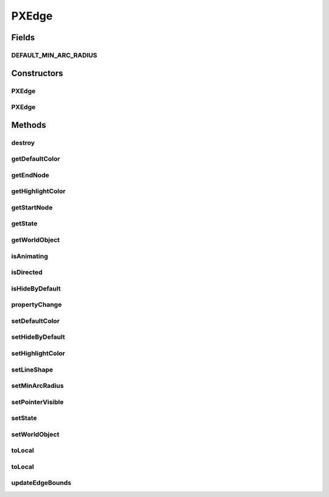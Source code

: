 .. java:import:: java.awt Color

.. java:import:: java.awt.geom Arc2D

.. java:import:: java.awt.geom Point2D

.. java:import:: java.beans PropertyChangeEvent

.. java:import:: java.beans PropertyChangeListener

.. java:import:: ca.nengo.ui.lib Style.NengoStyle

.. java:import:: ca.nengo.ui.lib.util Util

.. java:import:: ca.nengo.ui.lib.world Destroyable

.. java:import:: ca.nengo.ui.lib.world WorldObject

.. java:import:: ca.nengo.ui.lib.world.piccolo WorldObjectImpl

PXEdge
======

.. java:package:: ca.nengo.ui.lib.world.piccolo.primitives
   :noindex:

.. java:type:: public class PXEdge extends PXPath implements PropertyChangeListener, Destroyable, PiccoloNodeInWorld

   An edge with direction. An piccolo component.

   :author: Shu Wu

Fields
------
DEFAULT_MIN_ARC_RADIUS
^^^^^^^^^^^^^^^^^^^^^^

.. java:field:: static final double DEFAULT_MIN_ARC_RADIUS
   :outertype: PXEdge

   Default radius of the arc shape used by this edge. Only applies when the shape of this edge is set to an arc.

Constructors
------------
PXEdge
^^^^^^

.. java:constructor:: public PXEdge(WorldObjectImpl startNode, WorldObjectImpl endNode)
   :outertype: PXEdge

PXEdge
^^^^^^

.. java:constructor:: public PXEdge(WorldObjectImpl startNode, WorldObjectImpl endNode, boolean isDirected)
   :outertype: PXEdge

   Creates a new directed edge

   :param startNode: Starting node
   :param endNode: Ending node
   :param isDirected: Whether the direction of this edge matters

Methods
-------
destroy
^^^^^^^

.. java:method:: public void destroy()
   :outertype: PXEdge

getDefaultColor
^^^^^^^^^^^^^^^

.. java:method:: public Color getDefaultColor()
   :outertype: PXEdge

getEndNode
^^^^^^^^^^

.. java:method:: public WorldObjectImpl getEndNode()
   :outertype: PXEdge

getHighlightColor
^^^^^^^^^^^^^^^^^

.. java:method:: public Color getHighlightColor()
   :outertype: PXEdge

getStartNode
^^^^^^^^^^^^

.. java:method:: public WorldObjectImpl getStartNode()
   :outertype: PXEdge

getState
^^^^^^^^

.. java:method:: public EdgeState getState()
   :outertype: PXEdge

   :return: Edge state

getWorldObject
^^^^^^^^^^^^^^

.. java:method:: public WorldObject getWorldObject()
   :outertype: PXEdge

isAnimating
^^^^^^^^^^^

.. java:method:: public boolean isAnimating()
   :outertype: PXEdge

isDirected
^^^^^^^^^^

.. java:method:: public boolean isDirected()
   :outertype: PXEdge

isHideByDefault
^^^^^^^^^^^^^^^

.. java:method:: public boolean isHideByDefault()
   :outertype: PXEdge

   :return: Whether this edge is visible when in it's default state

propertyChange
^^^^^^^^^^^^^^

.. java:method:: public void propertyChange(PropertyChangeEvent event)
   :outertype: PXEdge

setDefaultColor
^^^^^^^^^^^^^^^

.. java:method:: public void setDefaultColor(Color defaultColor)
   :outertype: PXEdge

setHideByDefault
^^^^^^^^^^^^^^^^

.. java:method:: public void setHideByDefault(boolean hideByDefault)
   :outertype: PXEdge

   :param hideByDefault: If true, this edge is hidden in it's default state.

setHighlightColor
^^^^^^^^^^^^^^^^^

.. java:method:: public void setHighlightColor(Color highlightColor)
   :outertype: PXEdge

setLineShape
^^^^^^^^^^^^

.. java:method:: public void setLineShape(EdgeShape lineShape)
   :outertype: PXEdge

setMinArcRadius
^^^^^^^^^^^^^^^

.. java:method:: public void setMinArcRadius(double minArcRadius)
   :outertype: PXEdge

setPointerVisible
^^^^^^^^^^^^^^^^^

.. java:method:: public void setPointerVisible(boolean visible)
   :outertype: PXEdge

   :param visible: If true, the pointer will be visible. The pointer shows the direction of this edge.

setState
^^^^^^^^

.. java:method:: public final void setState(EdgeState state)
   :outertype: PXEdge

   :param state: New edge state

setWorldObject
^^^^^^^^^^^^^^

.. java:method:: public void setWorldObject(WorldObject worldObjectParent)
   :outertype: PXEdge

toLocal
^^^^^^^

.. java:method:: protected Point2D toLocal(WorldObject node, double x, double y)
   :outertype: PXEdge

toLocal
^^^^^^^

.. java:method:: protected Point2D toLocal(WorldObject node, Point2D point)
   :outertype: PXEdge

updateEdgeBounds
^^^^^^^^^^^^^^^^

.. java:method:: public void updateEdgeBounds()
   :outertype: PXEdge

   Updates the edge when the start or end node has changed


